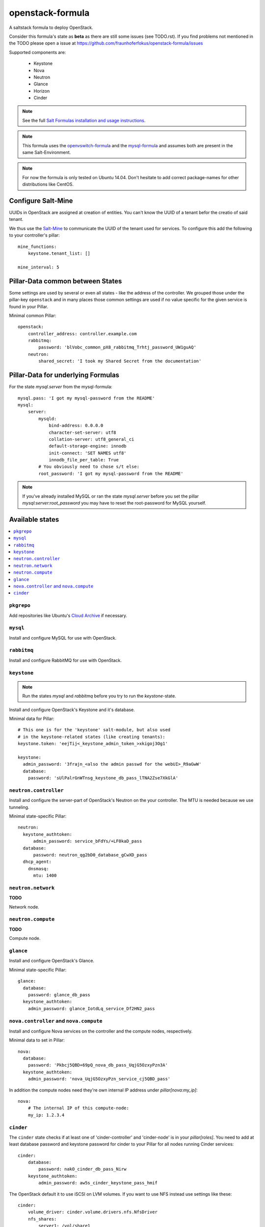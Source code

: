 =================
openstack-formula
=================

A saltstack formula to deploy OpenStack.

Consider this formula's state as **beta** as there are still 
some issues (see TODO.rst). If you find problems not mentioned 
in the TODO please open a issue at 
https://github.com/fraunhoferfokus/openstack-formula/issues

Supported components are:
    
  - Keystone
  - Nova
  - Neutron
  - Glance
  - Horizon
  - Cinder

.. note::

    See the full `Salt Formulas installation and usage instructions
    <http://docs.saltstack.com/en/latest/topics/development/conventions/formulas.html>`_.

.. note::
    
    This formula uses the openvswitch-formula_ and the mysql-formula_ and 
    assumes both are present in the same Salt-Environment.

.. note::

    For now the formula is only tested on Ubuntu 14.04. Don't hesitate to
    add correct package-names for other distributions like CentOS.

.. _openvswitch-formula: https://github.com/saltstack-formulas/openvswitch-formula
.. _mysql-formula: https://github.com/saltstack-formulas/mysql-formula


Configure Salt-Mine
===================
UUIDs in OpenStack are assigned at creation of entities.
You can't know the UUID of a tenant befor the creatio of said tenant.

We thus use the `Salt-Mine`_ to communicate the UUID of the tenant
used for services. To configure this add the following to your
controller's pillar::

    mine_functions:
        keystone.tenant_list: []

    mine_interval: 5

.. _Salt-Mine: http://docs.saltstack.com/en/latest/topics/mine/

Pillar-Data common between States
=================================
Some settings are used by several or even all states - like the address of 
the controller. We grouped those under the pillar-key ``openstack`` and
in many places those common settings are used if no value specific for
the given service is found in your Pillar.

Minimal common Pillar::

    openstack:
        controller_address: controller.example.com
        rabbitmq:
            password: 'blVobc_common_pX8_rabbitmq_Trhtj_password_UW1guAQ'
        neutron:
            shared_secret: 'I took my Shared Secret from the documentation'

Pillar-Data for underlying Formulas
===================================

For the state `mysql.server` from the mysql-formula::

    mysql.pass: 'I got my mysql-password from the README'
    mysql:
        server:
            mysqld:
                bind-address: 0.0.0.0
                character-set-server: utf8
                collation-server: utf8_general_ci
                default-storage-engine: innodb
                init-connect: 'SET NAMES utf8'
                innodb_file_per_table: True
            # You obviously need to chose s/t else:
            root_password: 'I got my mysql-password from the README'

.. note:: If you've already installed MySQL or ran the state `mysql.server`
        before you set the pillar `mysql:server:root_password` you may
        have to reset the root-password for MySQL yourself.

Available states
================

.. contents::
    :local:

``pkgrepo``
-----------
Add repositories like Ubuntu's `Cloud Archive`_ if necessary.

.. _Cloud Archive: https://wiki.ubuntu.com/ServerTeam/CloudArchive

``mysql``
---------
Install and configure MySQL for use with OpenStack.

``rabbitmq``
------------
Install and configure RabbitMQ for use with OpenStack.

``keystone``
------------

.. note:: Run the states `mysql` and `rabbitmq` before you 
    try to run the `keystone`-state.

Install and configure OpenStack's Keystone and it's database.

Minimal data for Pillar::

    # This one is for the 'keystone' salt-module, but also used
    # in the keystone-related states (like creating tenants):
    keystone.token: 'eejTij<_keystone_admin_token_>xkigoj3Og1'

    keystone:
      admin_password: '3frajn_<also the admin passwd for the webUI>_R9aGwW'
      database: 
        password: 'sUlPalrGnWTnsg_keystone_db_pass_lTNA2Zse7XkGlA'

``neutron.controller``
------------------
Install and configure the server-part of OpenStack's Neutron 
on the your controller. The MTU is needed because we use 
tunneling.

Minimal state-specific Pillar::

    neutron:
      keystone_authtoken:
          admin_password: service_bFdYs/+LF0kaD_pass
      database:
          password: neutron_qg2bD0_database_gCwXD_pass
      dhcp_agent:
        dnsmasq:
          mtu: 1400

``neutron.network``
-------------------
**TODO**

Network node.

``neutron.compute``
-------------------
**TODO**

Compute node.

``glance``
----------
Install and configure OpenStack's Glance.

Minimal state-specific Pillar::

    glance:
      database:
        password: glance_db_pass
      keystone_authtoken:
        admin_password: glance_IotdLq_service_Df2HN2_pass

``nova.controller`` and ``nova.compute``
----------------------------------------
Install and configure Nova services on the controller and 
the compute nodes, respectively.

Minimal data to set in Pillar::

    nova:
      database:
        password: 'Pkbcj5QBD+69pQ_nova_db_pass_UqjG5OzxyPzn3A'
      keystone_authtoken:
        admin_password: 'nova_UqjG5OzxyPzn_service_cj5QBD_pass'

In addition the compute nodes need they're own internal
IP address under `pillar[nova:my_ip]`::

    nova:
        # The internal IP of this compute-node:
        my_ip: 1.2.3.4      


``cinder``
----------
The ``cinder`` state checks if at least one of 'cinder-controller'
and 'cinder-node' is in your `pillar[roles]`.
You need to add at least database password and keystone password
for cinder to your Pillar for all nodes running Cinder services::

    cinder:
        database:
            password: nakO_cinder_db_pass_Nirw
        keystone_authtoken:
            admin_password: aw5s_cinder_keystone_pass_hmif

The OpenStack default it to use iSCSI on LVM volumes.
If you want to use NFS instead use settings like these::

    cinder:
        volume_driver: cinder.volume.drivers.nfs.NfsDriver
        nfs_shares:
            server1: /vol/share1
            server2:
                - /vol/share2a
                - /vol/share2b
            server3:
                - /vol/share3


